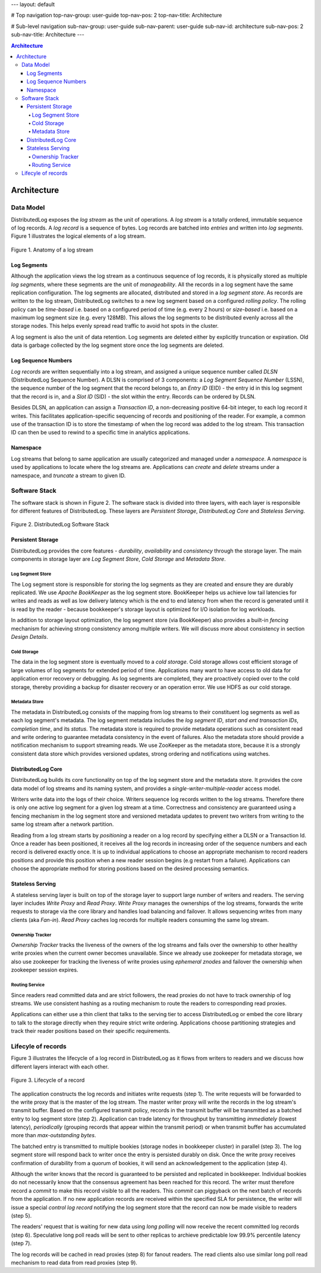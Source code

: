 ---
layout: default

# Top navigation
top-nav-group: user-guide
top-nav-pos: 2
top-nav-title: Architecture

# Sub-level navigation
sub-nav-group: user-guide
sub-nav-parent: user-guide
sub-nav-id: architecture
sub-nav-pos: 2
sub-nav-title: Architecture
---

.. contents:: Architecture

Architecture
============

Data Model
----------

DistributedLog exposes the `log stream` as the unit of operations. A `log stream` is a totally ordered,
immutable sequence of log records. A `log record` is a sequence of bytes. Log records are batched into `entries`
and written into `log segments`. Figure 1 illustrates the logical elements of a log stream.

.. figure:: ../../images/datamodel.png
   :align: center

   Figure 1. Anatomy of a log stream

Log Segments
~~~~~~~~~~~~

Although the application views the log stream as a continuous sequence of log records, it is physically stored as
multiple `log segments`, where these segments are the unit of `manageability`. All the records in a log segment have
the same replication configuration. The log segments are allocated, distributed and stored in a `log segment store`.
As records are written to the log stream, DistributedLog switches to a new log segment based on a configured `rolling policy`.
The rolling policy can be `time-based` i.e. based on a configured period of time (e.g. every 2 hours) or `size-based`
i.e. based on a maximum log segment size (e.g. every 128MB). This allows the log segments to be distributed evenly
across all the storage nodes. This helps evenly spread read traffic to avoid hot spots in the cluster.

A log segment is also the unit of data retention. Log segments are deleted either by explicitly truncation or expiration.
Old data is garbage collected by the log segment store once the log segments are deleted.

Log Sequence Numbers
~~~~~~~~~~~~~~~~~~~~

`Log records` are written sequentially into a log stream, and assigned a unique sequence number called `DLSN`
(DistributedLog Sequence Number). A DLSN is comprised of 3 components: a `Log Segment Sequence Number` (LSSN),
the sequence number of the log segment that the record belongs to, an `Entry ID` (EID) - the entry id in this log segment
that the record is in, and a `Slot ID` (SID) - the slot within the entry. Records can be ordered by DLSN. 

Besides DLSN, an application can assign a `Transaction ID`,  a non-decreasing positive 64-bit integer, to each log record it writes.
This facilitates application-specific sequencing of records and positioning of the reader. For example, a common use of the transaction ID
is to store the timestamp of when the log record was added to the log stream. This transaction ID can then be used to rewind to a specific
time in analytics applications.

Namespace
~~~~~~~~~

Log streams that belong to same application are usually categorized and managed under a `namespace`. A `namespace` is used by applications
to locate where the log streams are. Applications can `create` and `delete` streams under a namespace, and `truncate` a stream to given ID.

Software Stack
--------------

The software stack is shown in Figure 2. The software stack is divided into three layers, with each layer is responsible for
different features of DistributedLog. These layers are `Persistent Storage`, `DistributedLog Core` and `Stateless Serving`.

.. figure:: ../../images/softwarestack.png
   :align: center

   Figure 2. DistributedLog Software Stack

Persistent Storage
~~~~~~~~~~~~~~~~~~

DistributedLog provides the core features - `durability`, `availability` and `consistency` through the storage layer.
The main components in storage layer are `Log Segment Store`, `Cold Storage` and `Metadata Store`.

Log Segment Store
+++++++++++++++++

The Log segment store is responsible for storing the log segments as they are created and ensure they are durably replicated.
We use `Apache BookKeeper` as the log segment store. BookKeeper helps us achieve low tail latencies for writes and reads as well as
low delivery latency which is the end to end latency from when the record is generated until it is read by the reader - because bookkeeper's
storage layout is optimized for I/O isolation for log workloads.

In addition to storage layout optimization, the log segment store (via BookKeeper) also provides a built-in `fencing` mechanism for
achieving strong consistency among multiple writers. We will discuss more about consistency in section `Design Details`.

Cold Storage
++++++++++++

The data in the log segment store is eventually moved to a `cold storage`. Cold storage allows cost efficient storage of large volumes
of log segments for extended period of time. Applications many want to have access to old data for application error recovery or debugging.
As log segments are completed, they are proactively copied over to the cold storage, thereby providing a backup for disaster recovery or an
operation error. We use HDFS as our cold storage.

Metadata Store
++++++++++++++

The metadata in DistributedLog consists of the mapping from log streams to their constituent log segments as well as each log segment's metadata.
The log segment metadata includes the `log segment ID`, `start and end transaction IDs`, `completion time`, and its `status`. The metadata store
is required to provide metadata operations such as consistent read and write ordering to guarantee metadata consistency in the event of failures.
Also the metadata store should provide a notification mechanism to support streaming reads. We use ZooKeeper as the metadata store, because it is
a strongly consistent data store which provides versioned updates, strong ordering and notifications using watches.

DistributedLog Core
~~~~~~~~~~~~~~~~~~~

DistributedLog builds its core functionality on top of the log segment store and the metadata store. It provides the core data model of log streams
and its naming system, and provides a `single-writer-multiple-reader` access model.

Writers write data into the logs of their choice. Writers sequence log records written to the log streams. Therefore there is only one active log
segment for a given log stream at a time. Correctness and consistency are guaranteed using a fencing mechanism in the log segment store and
versioned metadata updates to prevent two writers from writing to the same log stream after a network partition.

Reading from a log stream starts by `positioning` a reader on a log record by specifying either a DLSN or a Transaction Id. Once a reader has been
positioned, it receives all the log records in increasing order of the sequence numbers and each record is delivered exactly once. It is up to
individual applications to choose an appropriate mechanism to record readers positions and provide this position when a new reader session begins
(e.g restart from a failure). Applications can choose the appropriate method for storing positions based on the desired processing semantics.

Stateless Serving
~~~~~~~~~~~~~~~~~

A stateless serving layer is built on top of the storage layer to support large number of writers and readers. The serving layer includes `Write Proxy`
and `Read Proxy`. `Write Proxy` manages the ownerships of the log streams, forwards the write requests to storage via the core library and handles
load balancing and failover. It allows sequencing writes from many clients (aka `Fan-in`). `Read Proxy` caches log records for multiple readers consuming
the same log stream.

Ownership Tracker
+++++++++++++++++

`Ownership Tracker` tracks the liveness of the owners of the log streams and fails over the ownership to other healthy write proxies when the current
owner becomes unavailable. Since we already use zookeeper for metadata storage, we also use zookeeper for tracking the liveness of write proxies using
`ephemeral znodes` and failover the ownership when zookeeper session expires.

Routing Service
+++++++++++++++
Since readers read committed data and are strict followers, the read proxies do not have to track ownership of log streams. We use consistent hashing
as a routing mechanism to route the readers to corresponding read proxies.

Applications can either use a thin client that talks to the serving tier to access DistributedLog or embed the core library to talk to the storage directly
when they require strict write ordering. Applications choose partitioning strategies and track their reader positions based on their specific requirements.

Lifecyle of records
-------------------

Figure 3 illustrates the lifecycle of a log record in DistributedLog as it flows from writers to readers and we discuss how different layers interact with
each other.

.. figure:: ../../images/requestflow.png
   :align: center

   Figure 3. Lifecycle of a record 

The application constructs the log records and initiates write requests (step 1). The write requests will be forwarded to the write proxy that is the master
of the log stream. The master writer proxy will write the records in the log stream's transmit buffer. Based on the configured transmit policy, records in
the transmit buffer will be transmitted as a batched entry to log segment store (step 2). Application can trade latency for throughput by transmitting
`immediately` (lowest latency), `periodically` (grouping records that appear within the transmit period) or when transmit buffer has accumulated more than
`max-outstanding bytes`.

The batched entry is transmitted to multiple bookies (storage nodes in bookkeeper cluster) in parallel (step 3). The log segment store will respond back to
writer once the entry is persisted durably on disk. Once the write proxy receives confirmation of durability from a quorum of bookies, it will send an
acknowledgement to the application (step 4).

Although the writer knows that the record is guaranteed to be persisted and replicated in bookkeeper. Individual bookies do not necessarily know that the
consensus agreement has been reached for this record. The writer must therefore record a `commit` to make this record visible to all the readers.
This `commit` can piggyback on the next batch of records from the application. If no new application records are received within the specified SLA for
persistence, the writer will issue a special `control log record` notifying the log segment store that the record can now be made visible to readers (step 5).

The readers' request that is waiting for new data using `long polling` will now receive the recent committed log records (step 6). Speculative long poll reads will be sent to other replicas to archieve predictable low 99.9% percentile latency (step 7).

The log records will be cached in read proxies (step 8) for fanout readers. The read clients also use similar long poll read mechanism to read data from read proxies (step 9).
